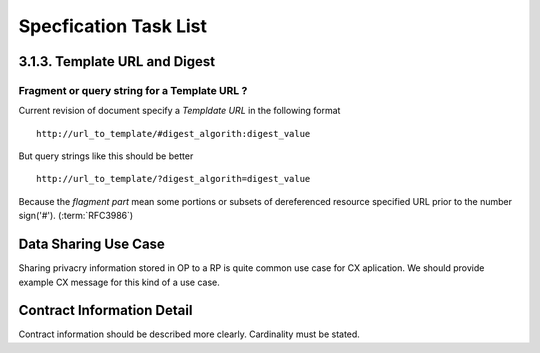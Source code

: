 ========================
Specfication Task List
========================


3.1.3.  Template URL and Digest
================================

Fragment or query string for a Template URL ?
------------------------------------------------

Current revision of document specify a `Templdate URL`  in the following format ::


    http://url_to_template/#digest_algorith:digest_value

But query strings like this should be better ::

    http://url_to_template/?digest_algorith=digest_value


Because the `flagment part` mean some portions or subsets of dereferenced resource specified URL prior to the number sign('#'). (:term:`RFC3986`)



Data Sharing Use Case
======================

Sharing privacry information stored in OP  to a RP is quite common use case for CX aplication.
We should provide example CX message for this kind of a use case.


Contract Information Detail
===========================

Contract information should be described more clearly. Cardinality must be stated. 

